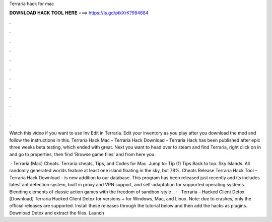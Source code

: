 Terraria hack for mac



𝐃𝐎𝐖𝐍𝐋𝐎𝐀𝐃 𝐇𝐀𝐂𝐊 𝐓𝐎𝐎𝐋 𝐇𝐄𝐑𝐄 ===> https://is.gd/ptkXrK?984684



.



.



.



.



.



.



.



.



.



.



.



.

Watch this video if you want to use Inv Edit in Terraria. Edit your inventory as you play after you download the mod and follow the instructions in this. Terraria Hack Mac – Terraria Hack Download – Terraria Hack has been published after epic three weeks beta testing, which ended with great. Next you want to head over to steam and find Terraria, right click on in and go to properties, then find 'Browse game files' and from here you.

 · Terraria (Mac) Cheats. Terraria cheats, Tips, and Codes for Mac. Jump to: Tip (1) Tips Back to top. Sky Islands. All randomly generated worlds feature at least one island floating in the sky, but 78%. Cheats Release Terraria Hack Tool – Terraria Hack Download – is new addition to our database. This program has been released just recently and its includes latest ant detection system, built in proxy and VPN support, and self-adaptation for supported operating systems. Blending elements of classic action games with the freedom of sandbox-style .  · · Terraria – Hacked Client Detox [Download] Terraria Hacked Client Detox for versions + for Windows, Mac, and Linux. Note: due to crashes, only the official releases are supported. Install these releases through the tutorial below and then add the hacks as plugins. Download Detox and extract the files. Launch 
